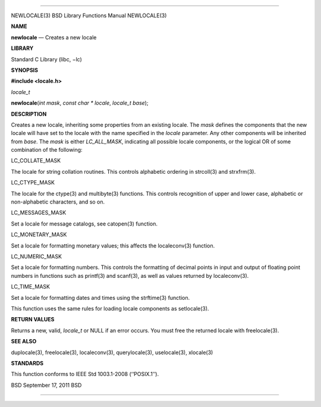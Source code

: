 --------------

NEWLOCALE(3) BSD Library Functions Manual NEWLOCALE(3)

**NAME**

**newlocale** — Creates a new locale

**LIBRARY**

Standard C Library (libc, −lc)

**SYNOPSIS**

**#include <locale.h>**

*locale_t*

**newlocale**\ (*int mask*, *const char * locale*, *locale_t base*);

**DESCRIPTION**

Creates a new locale, inheriting some properties from an existing
locale. The *mask* defines the components that the new locale will have
set to the locale with the name specified in the *locale* parameter. Any
other components will be inherited from *base*. The *mask* is either
*LC_ALL_MASK*, indicating all possible locale components, or the logical
OR of some combination of the following:

LC_COLLATE_MASK

The locale for string collation routines. This controls alphabetic
ordering in strcoll(3) and strxfrm(3).

LC_CTYPE_MASK

The locale for the ctype(3) and multibyte(3) functions. This controls
recognition of upper and lower case, alphabetic or non-alphabetic
characters, and so on.

LC_MESSAGES_MASK

Set a locale for message catalogs, see catopen(3) function.

LC_MONETARY_MASK

Set a locale for formatting monetary values; this affects the
localeconv(3) function.

LC_NUMERIC_MASK

Set a locale for formatting numbers. This controls the formatting of
decimal points in input and output of floating point numbers in
functions such as printf(3) and scanf(3), as well as values returned by
localeconv(3).

LC_TIME_MASK

Set a locale for formatting dates and times using the strftime(3)
function.

This function uses the same rules for loading locale components as
setlocale(3).

**RETURN VALUES**

Returns a new, valid, *locale_t* or NULL if an error occurs. You must
free the returned locale with freelocale(3).

**SEE ALSO**

duplocale(3), freelocale(3), localeconv(3), querylocale(3),
uselocale(3), xlocale(3)

**STANDARDS**

This function conforms to IEEE Std 1003.1-2008 (‘‘POSIX.1’’).

BSD September 17, 2011 BSD

--------------

